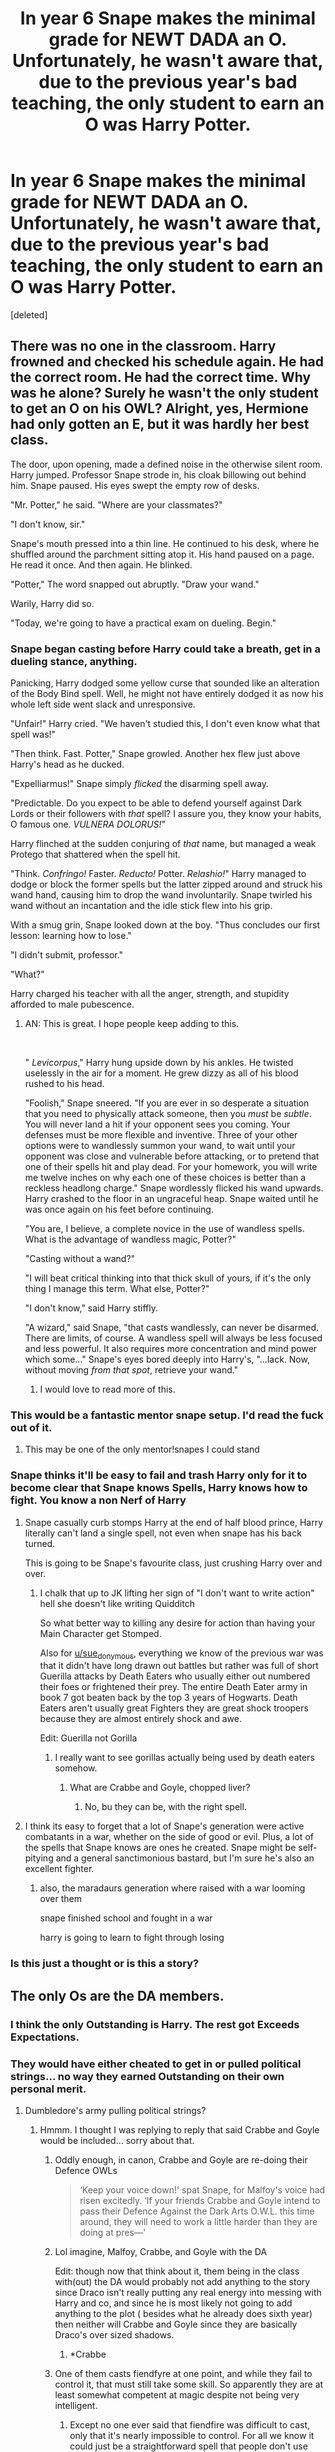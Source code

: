 #+TITLE: In year 6 Snape makes the minimal grade for NEWT DADA an O. Unfortunately, he wasn't aware that, due to the previous year's bad teaching, the only student to earn an O was Harry Potter.

* In year 6 Snape makes the minimal grade for NEWT DADA an O. Unfortunately, he wasn't aware that, due to the previous year's bad teaching, the only student to earn an O was Harry Potter.
:PROPERTIES:
:Score: 577
:DateUnix: 1580642848.0
:DateShort: 2020-Feb-02
:FlairText: Prompt
:END:
[deleted]


** There was no one in the classroom. Harry frowned and checked his schedule again. He had the correct room. He had the correct time. Why was he alone? Surely he wasn't the only student to get an O on his OWL? Alright, yes, Hermione had only gotten an E, but it was hardly her best class.

The door, upon opening, made a defined noise in the otherwise silent room. Harry jumped. Professor Snape strode in, his cloak billowing out behind him. Snape paused. His eyes swept the empty row of desks.

"Mr. Potter," he said. "Where are your classmates?"

"I don't know, sir."

Snape's mouth pressed into a thin line. He continued to his desk, where he shuffled around the parchment sitting atop it. His hand paused on a page. He read it once. And then again. He blinked.

"Potter," The word snapped out abruptly. "Draw your wand."

Warily, Harry did so.

"Today, we're going to have a practical exam on dueling. Begin."
:PROPERTIES:
:Author: MelonyBerolVisconti
:Score: 269
:DateUnix: 1580669846.0
:DateShort: 2020-Feb-02
:END:

*** Snape began casting before Harry could take a breath, get in a dueling stance, anything.

Panicking, Harry dodged some yellow curse that sounded like an alteration of the Body Bind spell. Well, he might not have entirely dodged it as now his whole left side went slack and unresponsive.

"Unfair!" Harry cried. "We haven't studied this, I don't even know what that spell was!"

"Then think. Fast. Potter," Snape growled. Another hex flew just above Harry's head as he ducked.

"Expelliarmus!" Snape simply /flicked/ the disarming spell away.

"Predictable. Do you expect to be able to defend yourself against Dark Lords or their followers with /that/ spell? I assure you, they know your habits, O famous one. /VULNERA DOLORUS!/"

Harry flinched at the sudden conjuring of /that/ name, but managed a weak Protego that shattered when the spell hit.

"Think. /Confringo!/ Faster. /Reducto!/ Potter. /Relashio!/" Harry managed to dodge or block the former spells but the latter zipped around and struck his wand hand, causing him to drop the wand involuntarily. Snape twirled his wand without an incantation and the idle stick flew into his grip.

With a smug grin, Snape looked down at the boy. "Thus concludes our first lesson: learning how to lose."

"I didn't submit, professor."

"What?"

Harry charged his teacher with all the anger, strength, and stupidity afforded to male pubescence.
:PROPERTIES:
:Author: Poonchow
:Score: 94
:DateUnix: 1580716240.0
:DateShort: 2020-Feb-03
:END:

**** AN: This is great. I hope people keep adding to this.

​

" /Levicorpus/," Harry hung upside down by his ankles. He twisted uselessly in the air for a moment. He grew dizzy as all of his blood rushed to his head.

"Foolish," Snape sneered. "If you are ever in so desperate a situation that you need to physically attack someone, then you /must/ be /subtle/. You will never land a hit if your opponent sees you coming. Your defenses must be more flexible and inventive. Three of your other options were to wandlessly summon your wand, to wait until your opponent was close and vulnerable before attacking, or to pretend that one of their spells hit and play dead. For your homework, you will write me twelve inches on why each one of these choices is better than a reckless headlong charge." Snape wordlessly flicked his wand upwards. Harry crashed to the floor in an ungraceful heap. Snape waited until he was once again on his feet before continuing.

"You are, I believe, a complete novice in the use of wandless spells. What is the advantage of wandless magic, Potter?"

"Casting without a wand?"

"I will beat critical thinking into that thick skull of yours, if it's the only thing I manage this term. What else, Potter?"

"I don't know," said Harry stiffly.

"A wizard," said Snape, "that casts wandlessly, can never be disarmed. There are limits, of course. A wandless spell will always be less focused and less powerful. It also requires more concentration and mind power which some..." Snape's eyes bored deeply into Harry's, "...lack. Now, without moving /from that spot/, retrieve your wand."
:PROPERTIES:
:Author: MelonyBerolVisconti
:Score: 81
:DateUnix: 1580750420.0
:DateShort: 2020-Feb-03
:END:

***** I would love to read more of this.
:PROPERTIES:
:Author: Electric999999
:Score: 22
:DateUnix: 1580786284.0
:DateShort: 2020-Feb-04
:END:


*** This would be a fantastic mentor snape setup. I'd read the fuck out of it.
:PROPERTIES:
:Author: Uhhhmaybe2018
:Score: 47
:DateUnix: 1580711744.0
:DateShort: 2020-Feb-03
:END:

**** This may be one of the only mentor!snapes I could stand
:PROPERTIES:
:Author: DracoVictorious
:Score: 1
:DateUnix: 1592922794.0
:DateShort: 2020-Jun-23
:END:


*** Snape thinks it'll be easy to fail and trash Harry only for it to become clear that Snape knows Spells, Harry knows how to fight. You know a non Nerf of Harry
:PROPERTIES:
:Author: KidCoheed
:Score: 48
:DateUnix: 1580696479.0
:DateShort: 2020-Feb-03
:END:

**** Snape casually curb stomps Harry at the end of half blood prince, Harry literally can't land a single spell, not even when snape has his back turned.

This is going to be Snape's favourite class, just crushing Harry over and over.
:PROPERTIES:
:Author: Electric999999
:Score: 84
:DateUnix: 1580700197.0
:DateShort: 2020-Feb-03
:END:

***** I chalk that up to JK lifting her sign of "I don't want to write action" hell she doesn't like writing Quidditch

So what better way to killing any desire for action than having your Main Character get Stomped.

Also for [[/u/sue_donymous][u/sue_donymous]], everything we know of the previous war was that it didn't have long drawn out battles but rather was full of short Guerilla attacks by Death Eaters who usually either out numbered their foes or frightened their prey. The entire Death Eater army in book 7 got beaten back by the top 3 years of Hogwarts. Death Eaters aren't usually great Fighters they are great shock troopers because they are almost entirely shock and awe.

Edit: Guerilla not Gorilla
:PROPERTIES:
:Author: KidCoheed
:Score: 41
:DateUnix: 1580700982.0
:DateShort: 2020-Feb-03
:END:

****** I really want to see gorillas actually being used by death eaters somehow.
:PROPERTIES:
:Author: GrinningJest3r
:Score: 26
:DateUnix: 1580709424.0
:DateShort: 2020-Feb-03
:END:

******* What are Crabbe and Goyle, chopped liver?
:PROPERTIES:
:Author: Nyanmaru_San
:Score: 36
:DateUnix: 1580714980.0
:DateShort: 2020-Feb-03
:END:

******** No, bu they can be, with the right spell.
:PROPERTIES:
:Author: Redditforgoit
:Score: 19
:DateUnix: 1580724931.0
:DateShort: 2020-Feb-03
:END:


**** I think its easy to forget that a lot of Snape's generation were active combatants in a war, whether on the side of good or evil. Plus, a lot of the spells that Snape knows are ones he created. Snape might be self-pitying and a general sanctimonious bastard, but I'm sure he's also an excellent fighter.
:PROPERTIES:
:Author: sue_donymous
:Score: 66
:DateUnix: 1580700199.0
:DateShort: 2020-Feb-03
:END:

***** also, the maradaurs generation where raised with a war looming over them

snape finished school and fought in a war

harry is going to learn to fight through losing
:PROPERTIES:
:Author: CommanderL3
:Score: 22
:DateUnix: 1580720974.0
:DateShort: 2020-Feb-03
:END:


*** Is this just a thought or is this a story?
:PROPERTIES:
:Author: Foalan101
:Score: 4
:DateUnix: 1580673035.0
:DateShort: 2020-Feb-02
:END:


** The only Os are the DA members.
:PROPERTIES:
:Author: 15_Redstones
:Score: 120
:DateUnix: 1580651984.0
:DateShort: 2020-Feb-02
:END:

*** I think the only Outstanding is Harry. The rest got Exceeds Expectations.
:PROPERTIES:
:Author: Freenore
:Score: 22
:DateUnix: 1580709839.0
:DateShort: 2020-Feb-03
:END:


*** They would have either cheated to get in or pulled political strings... no way they earned Outstanding on their own personal merit.
:PROPERTIES:
:Author: HegemoneMilo
:Score: 20
:DateUnix: 1580656845.0
:DateShort: 2020-Feb-02
:END:

**** Dumbledore's army pulling political strings?
:PROPERTIES:
:Author: 15_Redstones
:Score: 49
:DateUnix: 1580658351.0
:DateShort: 2020-Feb-02
:END:

***** Hmmm. I thought I was replying to reply that said Crabbe and Goyle would be included... sorry about that.
:PROPERTIES:
:Author: HegemoneMilo
:Score: 24
:DateUnix: 1580658441.0
:DateShort: 2020-Feb-02
:END:

****** Oddly enough, in canon, Crabbe and Goyle are re-doing their Defence OWLs

#+begin_quote
  ‘Keep your voice down!' spat Snape, for Malfoy's voice had risen excitedly. ‘If your friends Crabbe and Goyle intend to pass their Defence Against the Dark Arts O.W.L. this time around, they will need to work a little harder than they are doing at pres---'
#+end_quote
:PROPERTIES:
:Author: SerCoat
:Score: 46
:DateUnix: 1580664676.0
:DateShort: 2020-Feb-02
:END:


****** Lol imagine, Malfoy, Crabbe, and Goyle with the DA

Edit: though now that think about it, them being in the class with(out) the DA would probably not add anything to the story since Draco isn't really putting any real energy into messing with Harry and co, and since he is most likely not going to add anything to the plot ( besides what he already does sixth year) then neither will Crabbe and Goyle since they are basically Draco's over sized shadows.
:PROPERTIES:
:Author: DragonReader338
:Score: 14
:DateUnix: 1580661212.0
:DateShort: 2020-Feb-02
:END:

******* *Crabbe
:PROPERTIES:
:Author: YOB1997
:Score: 2
:DateUnix: 1580667286.0
:DateShort: 2020-Feb-02
:END:


****** One of them casts fiendfyre at one point, and while they fail to control it, that must still take some skill. So apparently they are at least somewhat competent at magic despite not being very intelligent.
:PROPERTIES:
:Author: prism1234
:Score: 9
:DateUnix: 1580663302.0
:DateShort: 2020-Feb-02
:END:

******* Except no one ever said that fiendfire was difficult to cast, only that it's nearly impossible to control. For all we know it could just be a straightforward spell that people don't use because of how dangerous it is to the caster.
:PROPERTIES:
:Author: LightOfTheElessar
:Score: 35
:DateUnix: 1580665198.0
:DateShort: 2020-Feb-02
:END:

******** Yeah, that's certainly the implication I got from canon: it's too /easy/ to cast. It's advanced dark magic that gets away from you.
:PROPERTIES:
:Author: oneonetwooneonetwo
:Score: 11
:DateUnix: 1580688730.0
:DateShort: 2020-Feb-03
:END:

********* That seems almost common for dark magic. Harry gets Crucio and Sectumsempra to work on his first tries, yet most other spells take multiple tries or even hours of work.
:PROPERTIES:
:Author: Electric999999
:Score: 6
:DateUnix: 1580700415.0
:DateShort: 2020-Feb-03
:END:

********** I always thought the idea is that dark magic is fueled by negative emotion, and is just as volatile. Voldemort is much more controlled than Harry, and Bellatrix is always volatile so I supposed it's easier.
:PROPERTIES:
:Author: poondi
:Score: 9
:DateUnix: 1580704074.0
:DateShort: 2020-Feb-03
:END:


******** It's actually not all that /hard/ to make napalm... Certainly not hard to ignite it.
:PROPERTIES:
:Author: thrawnca
:Score: 11
:DateUnix: 1580696319.0
:DateShort: 2020-Feb-03
:END:

********* Actually easier to make nowadays due to abundance of packaging and soap...

Oh hi Officer
:PROPERTIES:
:Author: KingPyroMage
:Score: 6
:DateUnix: 1580700125.0
:DateShort: 2020-Feb-03
:END:


******* That's a good point... though I imagine they don't do well on exams even if they have some natural talent.
:PROPERTIES:
:Author: HegemoneMilo
:Score: 3
:DateUnix: 1580663366.0
:DateShort: 2020-Feb-02
:END:

******** Yeah I can't see them doing very well on written tests. Did they show whether the Defense OWL had a written component? I haven't read canon in a long time.
:PROPERTIES:
:Author: prism1234
:Score: 4
:DateUnix: 1580664733.0
:DateShort: 2020-Feb-02
:END:

********* Hmmm. It might be that it was a completely practical exam and that's why Hermione didn't do as well on it. So maybe it was an opportunity for Crabbe and Goyle to shine... though I imagine that they both experience exam anxieties since they struggle in school and everyone considers them dumb.
:PROPERTIES:
:Author: HegemoneMilo
:Score: 2
:DateUnix: 1580664874.0
:DateShort: 2020-Feb-02
:END:

********** I always thought of it a % of both practical and written
:PROPERTIES:
:Author: DragonReader338
:Score: 3
:DateUnix: 1580666268.0
:DateShort: 2020-Feb-02
:END:


********* yes, I believe it has a theoretical part. Harry doesn't seem to struggle with it. Even the marauders had to answer theoretical questions in their exam, and I doubt things have changed since then.
:PROPERTIES:
:Author: Amata69
:Score: 2
:DateUnix: 1580728953.0
:DateShort: 2020-Feb-03
:END:


******* My headcanon is that fiendfyre is just incendio cast with as much rage and desire to destroy as you can pour into it, and the difficult part is keeping it under control.
:PROPERTIES:
:Author: healzsham
:Score: 3
:DateUnix: 1580705276.0
:DateShort: 2020-Feb-03
:END:

******** It behaves so differently that I'd bet it is a unique spell: it is like conjuring the /spirit/ of fire, not just fire itself, which wants to burn everything it can until it can't.
:PROPERTIES:
:Author: Poonchow
:Score: 6
:DateUnix: 1580716427.0
:DateShort: 2020-Feb-03
:END:


** To say he was surprised would be an understatement. Half of him believed he never actually woke that morning, the other half thought it was some sort of cosmic joke.

Here he was, sitting in the seat third row from the front and two chairs in. It was his unassigned assigned seat after all. That was beside the point. The problem was, he was alone. Rows of chairs pushed hastily to the tables in front of them was the only company he had. There were no paintings to remind the class of the fool from his second year. The carefully placed diagrams from the third year have been ripped down. The jars of body parts from the fourth year had been discarded. Thankfully every that was even remotely pink has been stripped from the classroom. Harry wondered if Snape had just opened the window and started chucking items out.

The only thing to remind him of the previous years was himself. In his unassigned, assigned spot. His bag was resting next to him with its flap open, waiting for him to reach in and withdraw a book.

At first, he had thought he was early. Frantically after arriving he pulled out his folded schedule, which declared yes he was a few minutes early. That just let to his eyebrows knitting together in confusion, surely Hermoine would be here at this time. Last he heard she was planning on continuing her studies in DADA. Ron also was supposed to be here, this was his best class after all.

He had sat down and reread his schedule until he could recite it backward. He was in the right place. At the right time. So where was everyone?

He couldn't be the only one in DADA, right?\

Of course, his life the cosmic joke it was, proved him wrong. He was the only one who had passed with the required grade.

At least he would forever cherish the pained expression on Snape's face. It had looked to Harry that he had eaten food that hadn't sit right and was just starting to affect him. Snape had then snapped his eyes back to his paperwork before rushing out of the classroom into the office.

Bored of tapping his fingers against the aged wood, he pulled his DADA books out and started to read. When it came to spells he would silently do the hand motions until they became smooth before adding in the incantation. He was on his third spell when Snape came back into the room with his wands billowing behind him, his sneer ever-present.

Severus didn't say anything before he started shooting hexes and curses at the boy. Quickly Harry rolled to his right before throwing up a shield. It held against four spells before starting to spiderweb in front of him. He threw the desk on its side and ducked behind it right as his shield splintered.

Listening, Harry heard Snape's movements go to the right of the classroom. Before Snape could get a view on his student, Harry bounced up and threw several variations of cutting curses, each on stronger than the previous. After the third cutting curse, which hit his right bicep, Snape threw up a shield. Only it lasted two spells before shattering inward causing him to stumble. Harry took the opportunity and threw a tripping hex. Once the man had fallen, Harry threw the most powerful stunner he could muster. Snape had thrown his body to the side at the last minute, the overcharged stunner streaming passed him and taking a heavy chunk out of the wall.

Snape stopped, his breath was coming out a little hard. He peered over the desks and chairs to see Harry stand with his wand in an attack position. He was turned to the side, limiting the amount of body that could get hit. Harry wasn't breathing hard. No, he seemed to be eerily in his element. His jaw was set, his lips slightly downturned, and his eyes were so sharp that they would be able to cut steel. Harry's eyes noticed the motion, they flicked to the teacher crouched behind furniture.

Before Snape realized what was happening, three spells were flying towards him. Two were burnt umber, and the final was a golden yellow. He dodged the first two but the last clipped him in the shoulder. Suddenly Snape couldn't tell which way was up and which way was down. At first, he thought this a /confundus/ but he knew what was going on, he just couldn't get his sense of direction right. This wasn't a spell Snape knew.

It wasn't a spell that was taught. The boy had been self-studying.

While trying to move his body to the wall, two more spells slammed into his back. he tried to turn but suddenly his feet fell like jelly. Once on the floor, Snape started to cough up slugs much to his displeasure.

Once he heaved up the third slug, the vertigo stopped. Finally able to move the way he wanted, he stopped the onslaught of slugs. He tried to stand only to fall back to the stones. He had forgotten about the jelly-leg curse. Once that was countered, he stood up on high alert. He looked around the room, it seemed to be empty. Snape's eyes narrowed to the door that was now slightly ajar.

Had the boy run?

He took a step forward to investigate when he was thrown across the room. He slammed into the chalkboard in the back of the room, the wood splintered under his weight. He looked upwards, on a chain hanging from a ceiling for cages, Harry dangled upside down.

The boy had tricked him. Not only that, but he was casting powerful nonverbal spells at him. He had done something no other student had, he had taken Severus Snape down.

When Snape had returned to the room, he had wanted to test the boy. It had to be a fluke, no way could Potter be the only student capable of passing the exams. Now, as he groaned at the aches blooming across his body, he didn't just pass the exams.

Harry had outstandingly exceeded his expectations.
:PROPERTIES:
:Author: CaptainMarv3l
:Score: 64
:DateUnix: 1580698315.0
:DateShort: 2020-Feb-03
:END:

*** /Harry had outstandingly exceeded his expectations./

You used both O and EE grade to make a pun.

Hats off to you.
:PROPERTIES:
:Author: HHrPie
:Score: 45
:DateUnix: 1580700412.0
:DateShort: 2020-Feb-03
:END:

**** I was so hoping someone caught that.
:PROPERTIES:
:Author: CaptainMarv3l
:Score: 10
:DateUnix: 1580700446.0
:DateShort: 2020-Feb-03
:END:


*** I very strongly doubt any straight up duel between 6th year Harry and Snape going that way. Harry is pretty much an average wizard aside from plot defense so I don't see it going that way. I could EASILY see any of his year mates being at his level if they went through the same plot points as him.
:PROPERTIES:
:Author: Kiranik1
:Score: 18
:DateUnix: 1580700142.0
:DateShort: 2020-Feb-03
:END:

**** Oh, I am aware but I wanted to have fun with it.
:PROPERTIES:
:Author: CaptainMarv3l
:Score: 11
:DateUnix: 1580700196.0
:DateShort: 2020-Feb-03
:END:


**** Harry has great battle instincts
:PROPERTIES:
:Author: CommanderL3
:Score: 4
:DateUnix: 1580721111.0
:DateShort: 2020-Feb-03
:END:


**** No average wizard would be able to cast a Patronus Charm at 13 mate
:PROPERTIES:
:Author: HuntressDemiwitch
:Score: 6
:DateUnix: 1580715980.0
:DateShort: 2020-Feb-03
:END:

***** So did Colin Creevy, now I think of it. I'm 95% sure that Hogwarts defense professors are just cursed. Oh wait.
:PROPERTIES:
:Author: Kiranik1
:Score: 8
:DateUnix: 1580717142.0
:DateShort: 2020-Feb-03
:END:

****** In a way or another 🤣
:PROPERTIES:
:Author: HuntressDemiwitch
:Score: 3
:DateUnix: 1580717406.0
:DateShort: 2020-Feb-03
:END:


***** Ginny cast it at 14 during order of phoenix. Anyone motivated enough can do anything.
:PROPERTIES:
:Author: Kiranik1
:Score: 6
:DateUnix: 1580717086.0
:DateShort: 2020-Feb-03
:END:

****** Sure Ginny did and many other did, it was mentioned that even adults struggle with the patronus, plus not everyone can defy Voldemort that many times and come out relatively physically unharmed
:PROPERTIES:
:Author: HuntressDemiwitch
:Score: 3
:DateUnix: 1580717217.0
:DateShort: 2020-Feb-03
:END:

******* Harry had more plot armor than King Arthur ever did, and that man had a literal god wizard helping him constantly. "Mothers love protection that burns baddies" and "convoluted wand laws that somehow result in a wand backfiring at the most crucial moment" "ooooh our magic wands share powers and call the dead back" "GOLDEN FLAMES" please. "Magic sword comes out of nowhere" "12 year old has enough forearm strength to shove a sword through a giant snakes head without any struggle" Rowling even admits to it herself.
:PROPERTIES:
:Author: Kiranik1
:Score: 12
:DateUnix: 1580717451.0
:DateShort: 2020-Feb-03
:END:

******** JKR did a real bad job in explaining how it actually works tbh, that's all I'm gonna say
:PROPERTIES:
:Author: HuntressDemiwitch
:Score: 3
:DateUnix: 1580717503.0
:DateShort: 2020-Feb-03
:END:

********* And that Harry has more plot armor than God in the bible. Come on, the elder wand bs? What type of bs was that?? I held out hope through all 6 books that maybe I'd finally see Harry do something purely from his own skill
:PROPERTIES:
:Author: Kiranik1
:Score: 6
:DateUnix: 1580717598.0
:DateShort: 2020-Feb-03
:END:

********** Again, JKR really stopped writing good since after the first book became a blast. I still love it but now it just seem quite woozy and ridiculous.
:PROPERTIES:
:Author: HuntressDemiwitch
:Score: 2
:DateUnix: 1580717676.0
:DateShort: 2020-Feb-03
:END:

*********** It was amazing as hell up to the prisoner of azkaban. He was a kid, yes but a kid with weird situations and he behaved like a kid. Then GOF he wants to act mature but then OOP he wants to act like a dungs for brain idiot. Like come on.
:PROPERTIES:
:Author: Kiranik1
:Score: 5
:DateUnix: 1580717780.0
:DateShort: 2020-Feb-03
:END:

************ Exactly
:PROPERTIES:
:Author: HuntressDemiwitch
:Score: 1
:DateUnix: 1580717809.0
:DateShort: 2020-Feb-03
:END:


********** He out flew a dragon in GoF. That's sort of purely from his own skill. Right?
:PROPERTIES:
:Author: MelonyBerolVisconti
:Score: 2
:DateUnix: 1580952027.0
:DateShort: 2020-Feb-06
:END:

*********** Yah but we also know theres people that ride brooms much better than him 😏😏😏😏
:PROPERTIES:
:Author: Kiranik1
:Score: 2
:DateUnix: 1580952210.0
:DateShort: 2020-Feb-06
:END:

************ Fair enough. :)
:PROPERTIES:
:Author: MelonyBerolVisconti
:Score: 3
:DateUnix: 1580968515.0
:DateShort: 2020-Feb-06
:END:


** Id want the class to have goyle or crabbe as well
:PROPERTIES:
:Score: 18
:DateUnix: 1580654312.0
:DateShort: 2020-Feb-02
:END:

*** u/HegemoneMilo:
#+begin_quote
  They would have either cheated to get in or pulled political strings... no way they earned Outstanding on their own personal merit.
#+end_quote

I meant to put this reply here.
:PROPERTIES:
:Author: HegemoneMilo
:Score: 23
:DateUnix: 1580658475.0
:DateShort: 2020-Feb-02
:END:


** I love this idea, could see it going all sorts of ways lol
:PROPERTIES:
:Author: DragonReader338
:Score: 7
:DateUnix: 1580661085.0
:DateShort: 2020-Feb-02
:END:


** I would love a fic with this! Why haven't anyone written something like this yet?!
:PROPERTIES:
:Author: Jumpy-Sherbet
:Score: 4
:DateUnix: 1580830425.0
:DateShort: 2020-Feb-04
:END:


** Harry is kinda mediocre, though. Snapes generation was amazing, creating spells, altering potions, making AMAZING maps, mastering animagis and stuff like that. Harry's entire generation is just....so ugh, when you think about it. There was Dumbledores time, when wizards were generally better it seems. Aberforth came off like a powerhouse during the final battle, and grindelwald, and Newt all seem so unique and powerful. Queenie IS broken, and the american wizards all seem amazing. Tom's classmates went on to become powerful enough to fight trained aurors head to head. I'm not even gonna mention Tom. Neville's parents were apparent powerhouses, Harry's own parents were clearly broken on a scale when compared to Harry and his friends (They fought Tommy boy 3 times and survived.) Then theres Snape, and regardless of what you think of him, he IS an all around badass.
:PROPERTIES:
:Author: Kiranik1
:Score: 13
:DateUnix: 1580700752.0
:DateShort: 2020-Feb-03
:END:

*** Maybe let's stop comparing the 4-5 best people of every generation to Harry's entire one? And children to adults?

We know of 4 wizards from Dumbledore's entire time. 2 are prodigies. BCJ got twelve OWLs, so does Percy. We only know of adult Frank and Alice. Tom's classmates were in their 50s fighting aurors. Aberforth is a 110.

Also, Fred and George did some pretty amazing things and Harry wasn't mediocre in defense, which is the topic of discussion.

Edit: forgot about Aberforth and how to spell
:PROPERTIES:
:Author: Ash_Lestrange
:Score: 20
:DateUnix: 1580705322.0
:DateShort: 2020-Feb-03
:END:

**** It's not as though theres anyone in Harry's generation nearly on their level though.

No new spells or incredible enchantments. Not even any truly great fighters, Harry's among the best in his generation there, and he doesn't come close to Snape, let alone Riddle or Dumbledore
:PROPERTIES:
:Author: Electric999999
:Score: 4
:DateUnix: 1580786530.0
:DateShort: 2020-Feb-04
:END:

***** u/Ash_Lestrange:
#+begin_quote
  incredible enchantments
#+end_quote

Except the stuff Fred and George do. And do you really think Snape, or anyone else, was dueling as well as they did at 17 as they did at 35+? Yes, 17 yr old Snape > 17 year old Harry, but the same could be said for Percy, Hermione, and many others. They nor 17 yr Snape are tossing Harry around like that either.
:PROPERTIES:
:Author: Ash_Lestrange
:Score: 13
:DateUnix: 1580790517.0
:DateShort: 2020-Feb-04
:END:


*** Snapes generation was raised knowing a war was looming

Harrys grew up in a time of peace.
:PROPERTIES:
:Author: CommanderL3
:Score: 4
:DateUnix: 1580721185.0
:DateShort: 2020-Feb-03
:END:

**** Harry's generation yes, not Harry though
:PROPERTIES:
:Author: HuntressDemiwitch
:Score: 2
:DateUnix: 1580732733.0
:DateShort: 2020-Feb-03
:END:

***** it was not till end of harrys fourth year that voldemort was back and the year after people went hardcore in the DA
:PROPERTIES:
:Author: CommanderL3
:Score: 3
:DateUnix: 1580732896.0
:DateShort: 2020-Feb-03
:END:

****** So three years of repeated attacks and threats against his life, 2 of them caused by Voldemort directly, doesn't even make him suspicious?
:PROPERTIES:
:Author: Kiranik1
:Score: 2
:DateUnix: 1582041361.0
:DateShort: 2020-Feb-18
:END:

******* He's a preteen to early teen boy in a completely new world. Realistically, would his response be to knuckle down and prepare for war?

His parents' generation grew up with the effects of war very evident, and attacks a common thing that they'd hear about, with their parents likely involved in the war one way or another. They'd know what was truly at stakes in the war.

Harry would be suspicious of attacks, sure, but as a young boy with no proper adult influence in his life, personally he'd be more likely to panic about it, facing direct attacks but not really thinking about the problem otherwise, than to start making long term plans. He barely understood the wizarding world, I doubt he'd be up to making any great discoveries.
:PROPERTIES:
:Author: A_Very_StrangeQuark
:Score: 1
:DateUnix: 1593069075.0
:DateShort: 2020-Jun-25
:END:


** Remindme! 1 month
:PROPERTIES:
:Author: mucik24
:Score: 3
:DateUnix: 1581251666.0
:DateShort: 2020-Feb-09
:END:


** Seriously someone please write this, look at all the "remind me"s
:PROPERTIES:
:Author: maniacallymottled
:Score: 4
:DateUnix: 1580690722.0
:DateShort: 2020-Feb-03
:END:


** RemindMe! 6 hours
:PROPERTIES:
:Author: MrMrRubic
:Score: 6
:DateUnix: 1580645804.0
:DateShort: 2020-Feb-02
:END:

*** I will be messaging you in 17 minutes on [[http://www.wolframalpha.com/input/?i=2020-02-02%2018:16:44%20UTC%20To%20Local%20Time][*2020-02-02 18:16:44 UTC*]] to remind you of [[https://np.reddit.com/r/HPfanfiction/comments/exn5oi/in_year_6_snape_makes_the_minimal_grade_for_newt/fga21m0/?context=3][*this link*]]

[[https://np.reddit.com/message/compose/?to=RemindMeBot&subject=Reminder&message=%5Bhttps%3A%2F%2Fwww.reddit.com%2Fr%2FHPfanfiction%2Fcomments%2Fexn5oi%2Fin_year_6_snape_makes_the_minimal_grade_for_newt%2Ffga21m0%2F%5D%0A%0ARemindMe%21%202020-02-02%2018%3A16%3A44%20UTC][*17 OTHERS CLICKED THIS LINK*]] to send a PM to also be reminded and to reduce spam.

^{Parent commenter can} [[https://np.reddit.com/message/compose/?to=RemindMeBot&subject=Delete%20Comment&message=Delete%21%20exn5oi][^{delete this message to hide from others.}]]

--------------

[[https://np.reddit.com/r/RemindMeBot/comments/e1bko7/remindmebot_info_v21/][^{Info}]]

[[https://np.reddit.com/message/compose/?to=RemindMeBot&subject=Reminder&message=%5BLink%20or%20message%20inside%20square%20brackets%5D%0A%0ARemindMe%21%20Time%20period%20here][^{Custom}]]
[[https://np.reddit.com/message/compose/?to=RemindMeBot&subject=List%20Of%20Reminders&message=MyReminders%21][^{Your Reminders}]]
[[https://np.reddit.com/message/compose/?to=Watchful1&subject=RemindMeBot%20Feedback][^{Feedback}]]
:PROPERTIES:
:Author: RemindMeBot
:Score: 4
:DateUnix: 1580645868.0
:DateShort: 2020-Feb-02
:END:


** Remindme! 1 week
:PROPERTIES:
:Author: mucik24
:Score: 5
:DateUnix: 1580646612.0
:DateShort: 2020-Feb-02
:END:


** RemindMe! 1 day
:PROPERTIES:
:Author: Mazarinkage
:Score: 2
:DateUnix: 1580651096.0
:DateShort: 2020-Feb-02
:END:


** Remindme! 1 week
:PROPERTIES:
:Author: robertmcruz
:Score: 1
:DateUnix: 1580656163.0
:DateShort: 2020-Feb-02
:END:


** RemindMe! 1 week
:PROPERTIES:
:Author: DragonReader338
:Score: 1
:DateUnix: 1580660967.0
:DateShort: 2020-Feb-02
:END:


** Remindme! 1 week
:PROPERTIES:
:Author: instanatick
:Score: 1
:DateUnix: 1580663447.0
:DateShort: 2020-Feb-02
:END:


** Remind me! 2 days
:PROPERTIES:
:Author: AberrantToday
:Score: 1
:DateUnix: 1580675466.0
:DateShort: 2020-Feb-03
:END:


** RemindMe! 1 week
:PROPERTIES:
:Author: tsukuyogintoki
:Score: 1
:DateUnix: 1580697970.0
:DateShort: 2020-Feb-03
:END:

*** I will be messaging you in 5 days on [[http://www.wolframalpha.com/input/?i=2020-02-10%2002:46:10%20UTC%20To%20Local%20Time][*2020-02-10 02:46:10 UTC*]] to remind you of [[https://np.reddit.com/r/HPfanfiction/comments/exn5oi/in_year_6_snape_makes_the_minimal_grade_for_newt/fgeewe3/?context=3][*this link*]]

[[https://np.reddit.com/message/compose/?to=RemindMeBot&subject=Reminder&message=%5Bhttps%3A%2F%2Fwww.reddit.com%2Fr%2FHPfanfiction%2Fcomments%2Fexn5oi%2Fin_year_6_snape_makes_the_minimal_grade_for_newt%2Ffgeewe3%2F%5D%0A%0ARemindMe%21%202020-02-10%2002%3A46%3A10%20UTC][*4 OTHERS CLICKED THIS LINK*]] to send a PM to also be reminded and to reduce spam.

^{Parent commenter can} [[https://np.reddit.com/message/compose/?to=RemindMeBot&subject=Delete%20Comment&message=Delete%21%20exn5oi][^{delete this message to hide from others.}]]

--------------

[[https://np.reddit.com/r/RemindMeBot/comments/e1bko7/remindmebot_info_v21/][^{Info}]]

[[https://np.reddit.com/message/compose/?to=RemindMeBot&subject=Reminder&message=%5BLink%20or%20message%20inside%20square%20brackets%5D%0A%0ARemindMe%21%20Time%20period%20here][^{Custom}]]
[[https://np.reddit.com/message/compose/?to=RemindMeBot&subject=List%20Of%20Reminders&message=MyReminders%21][^{Your Reminders}]]
[[https://np.reddit.com/message/compose/?to=Watchful1&subject=RemindMeBot%20Feedback][^{Feedback}]]
:PROPERTIES:
:Author: RemindMeBot
:Score: 1
:DateUnix: 1580710280.0
:DateShort: 2020-Feb-03
:END:


** RemindMe! 1 week
:PROPERTIES:
:Author: barn213
:Score: 1
:DateUnix: 1580699327.0
:DateShort: 2020-Feb-03
:END:


** I'd amend it to only Harry, Hermione, and Draco get into the NEWT class.

Of course there'd be tension.
:PROPERTIES:
:Author: Poonchow
:Score: -13
:DateUnix: 1580647242.0
:DateShort: 2020-Feb-02
:END:

*** its more fun though if its nobody but harry

that way snape will be stuck week after week with only harry
:PROPERTIES:
:Author: CommanderL3
:Score: 81
:DateUnix: 1580647284.0
:DateShort: 2020-Feb-02
:END:


*** Hermione got an E though in DADA in canon (her only non O grade in fact)
:PROPERTIES:
:Author: FishOfTheStars
:Score: 64
:DateUnix: 1580647326.0
:DateShort: 2020-Feb-02
:END:


*** Why would Draco get an O? Snape wasn't the one grading their exams.
:PROPERTIES:
:Author: u-useless
:Score: 47
:DateUnix: 1580647861.0
:DateShort: 2020-Feb-02
:END:

**** Draco seems to be competent in DADA though
:PROPERTIES:
:Author: DeDe_at_it_again
:Score: 1
:DateUnix: 1580657631.0
:DateShort: 2020-Feb-02
:END:

***** So were Hermione and Ron.
:PROPERTIES:
:Author: HHrPie
:Score: 16
:DateUnix: 1580659496.0
:DateShort: 2020-Feb-02
:END:


***** So were the whole DA. But neither Ron nor Hermione got an O. Draco had no teacher for an entire year either.
:PROPERTIES:
:Author: Electric999999
:Score: 3
:DateUnix: 1580786618.0
:DateShort: 2020-Feb-04
:END:


***** Hermione and Ron were more competent
:PROPERTIES:
:Score: 1
:DateUnix: 1581036641.0
:DateShort: 2020-Feb-07
:END:
